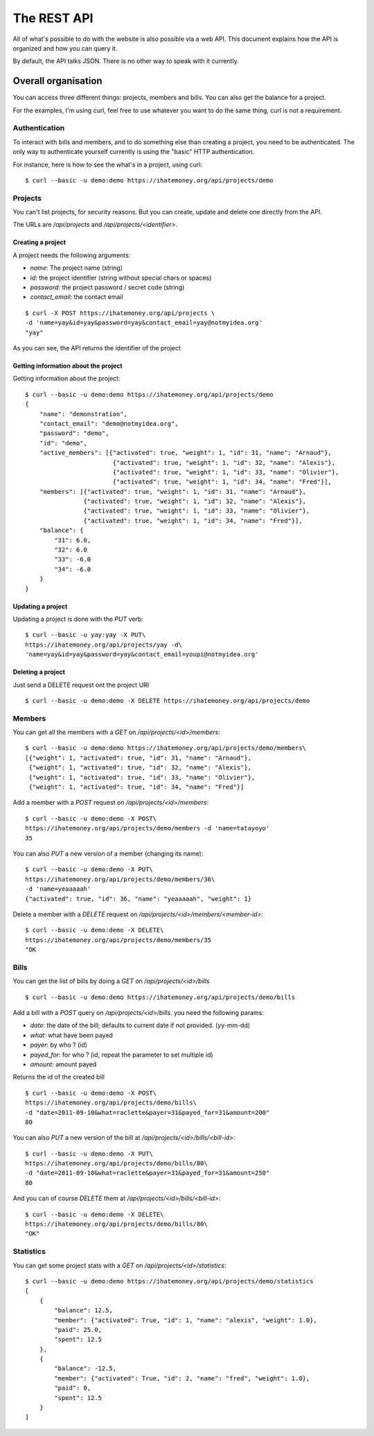The REST API
############

All of what's possible to do with the website is also possible via a web API.
This document explains how the API is organized and how you can query it.

By default, the API talks JSON. There is no other way to speak with it
currently.

Overall organisation
====================

You can access three different things: projects, members and bills. You can
also get the balance for a project.

For the examples, I'm using curl, feel free to use whatever you want to do the
same thing, curl is not a requirement.

Authentication
--------------

To interact with bills and members, and to do something else than creating
a project, you need to be authenticated. The only way to authenticate yourself
currently is using the "basic" HTTP authentication.

For instance, here is how to see the what's in a project, using curl::

    $ curl --basic -u demo:demo https://ihatemoney.org/api/projects/demo

Projects
--------

You can't list projects, for security reasons. But you can create, update and
delete one directly from the API.

The URLs are `/api/projects` and `/api/projects/<identifier>`.

Creating a project
~~~~~~~~~~~~~~~~~~

A project needs the following arguments:

* `name`: The project name (string)
* `id`: the project identifier (string without special chars or spaces)
* `password`: the project password / secret code (string)
* `contact_email`: the contact email

::

    $ curl -X POST https://ihatemoney.org/api/projects \
    -d 'name=yay&id=yay&password=yay&contact_email=yay@notmyidea.org'
    "yay"

As you can see, the API returns the identifier of the project

Getting information about the project
~~~~~~~~~~~~~~~~~~~~~~~~~~~~~~~~~~~~~

Getting information about the project::


    $ curl --basic -u demo:demo https://ihatemoney.org/api/projects/demo
    {
        "name": "demonstration",
        "contact_email": "demo@notmyidea.org",
        "password": "demo",
        "id": "demo",
        "active_members": [{"activated": true, "weight": 1, "id": 31, "name": "Arnaud"},
                            {"activated": true, "weight": 1, "id": 32, "name": "Alexis"},
                            {"activated": true, "weight": 1, "id": 33, "name": "Olivier"},
                            {"activated": true, "weight": 1, "id": 34, "name": "Fred"}],
        "members": [{"activated": true, "weight": 1, "id": 31, "name": "Arnaud"},
                    {"activated": true, "weight": 1, "id": 32, "name": "Alexis"},
                    {"activated": true, "weight": 1, "id": 33, "name": "Olivier"},
                    {"activated": true, "weight": 1, "id": 34, "name": "Fred"}],
        "balance": {
            "31": 6.0,
            "32": 6.0
            "33": -6.0
            "34": -6.0
        }
    }


Updating a project
~~~~~~~~~~~~~~~~~~

Updating a project is done with the `PUT` verb::

    $ curl --basic -u yay:yay -X PUT\
    https://ihatemoney.org/api/projects/yay -d\
    'name=yay&id=yay&password=yay&contact_email=youpi@notmyidea.org'

Deleting a project
~~~~~~~~~~~~~~~~~~

Just send a DELETE request ont the project URI ::

    $ curl --basic -u demo:demo -X DELETE https://ihatemoney.org/api/projects/demo

Members
-------

You can get all the members with a `GET` on `/api/projects/<id>/members`::

    $ curl --basic -u demo:demo https://ihatemoney.org/api/projects/demo/members\
    [{"weight": 1, "activated": true, "id": 31, "name": "Arnaud"},
     {"weight": 1, "activated": true, "id": 32, "name": "Alexis"},
     {"weight": 1, "activated": true, "id": 33, "name": "Olivier"},
     {"weight": 1, "activated": true, "id": 34, "name": "Fred"}]

Add a member with a `POST` request on `/api/projects/<id>/members`::

    $ curl --basic -u demo:demo -X POST\
    https://ihatemoney.org/api/projects/demo/members -d 'name=tatayoyo'
    35

You can also `PUT` a new version of a member (changing its name)::

    $ curl --basic -u demo:demo -X PUT\
    https://ihatemoney.org/api/projects/demo/members/36\
    -d 'name=yeaaaaah'
    {"activated": true, "id": 36, "name": "yeaaaaah", "weight": 1}

Delete a member with a `DELETE` request on `/api/projects/<id>/members/<member-id>`::

    $ curl --basic -u demo:demo -X DELETE\
    https://ihatemoney.org/api/projects/demo/members/35
    "OK

Bills
-----

You can get the list of bills by doing a `GET` on `/api/projects/<id>/bills` ::

    $ curl --basic -u demo:demo https://ihatemoney.org/api/projects/demo/bills

Add a bill with a `POST` query on `/api/projects/<id>/bills`. you need the
following params:

* `date`: the date of the bill; defaults to current date if not provided. (yy-mm-dd)
* `what`: what have been payed
* `payer`: by who ? (id)
* `payed_for`: for who ? (id, repeat the parameter to set multiple id)
* `amount`: amount payed

Returns the id of the created bill ::

    $ curl --basic -u demo:demo -X POST\
    https://ihatemoney.org/api/projects/demo/bills\
    -d "date=2011-09-10&what=raclette&payer=31&payed_for=31&amount=200"
    80

You can also `PUT` a new version of the bill at
`/api/projects/<id>/bills/<bill-id>`::

    $ curl --basic -u demo:demo -X PUT\
    https://ihatemoney.org/api/projects/demo/bills/80\
    -d "date=2011-09-10&what=raclette&payer=31&payed_for=31&amount=250"
    80

And you can of course `DELETE` them at `/api/projects/<id>/bills/<bill-id>`::

    $ curl --basic -u demo:demo -X DELETE\
    https://ihatemoney.org/api/projects/demo/bills/80\
    "OK"


Statistics
----------

You can get some project stats with a `GET` on `/api/projects/<id>/statistics`::

    $ curl --basic -u demo:demo https://ihatemoney.org/api/projects/demo/statistics
    [
        {
            "balance": 12.5,
            "member": {"activated": True, "id": 1, "name": "alexis", "weight": 1.0},
            "paid": 25.0,
            "spent": 12.5
        },
        {
            "balance": -12.5,
            "member": {"activated": True, "id": 2, "name": "fred", "weight": 1.0},
            "paid": 0,
            "spent": 12.5
        }
    ]
